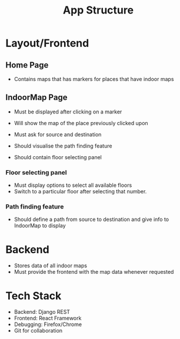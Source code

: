 #+TITLE: App Structure

* Layout/Frontend

** Home Page
   - Contains maps that has markers for places that have indoor maps
** IndoorMap Page
   - Must be displayed after clicking on a marker

   - Will show the map of the place previously clicked upon
   - Must ask for source and destination
   - Should visualise the path finding feature
   - Should contain floor selecting panel

*** Floor selecting panel
    - Must display options to select all available floors
    - Switch to a particular floor after selecting that number.
      
*** Path finding feature
    - Should define a path from source to destination and give info to IndoorMap to display
    
* Backend
  - Stores data of all indoor maps
  - Must provide the frontend with the map data whenever requested

* Tech Stack
  - Backend: Django REST
  - Frontend: React Framework
  - Debugging: Firefox/Chrome
  - Git for collaboration
    
